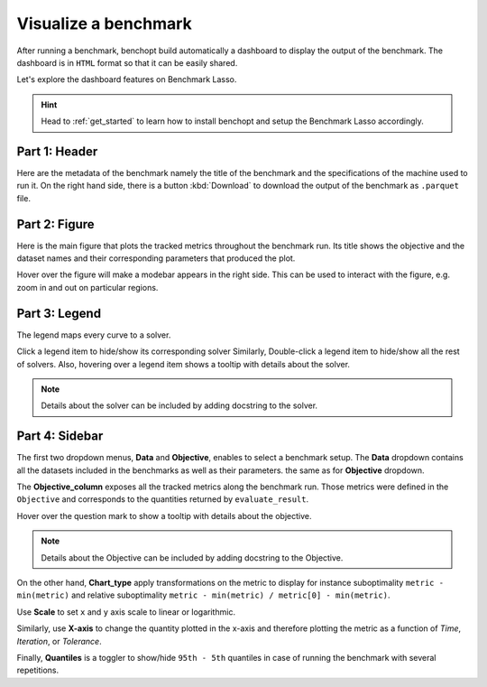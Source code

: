 .. _visualize_benchmark:

Visualize a benchmark
=====================

After running a benchmark, benchopt build automatically a dashboard
to display the output of the benchmark. The dashboard is in ``HTML`` format
so that it can be easily shared.

Let's explore the dashboard features on Benchmark Lasso.

.. Hint::

    Head to :ref:`get_started` to learn how to install benchopt
    and setup the Benchmark Lasso accordingly.

.. figure:: ../_static/annotated_benchmark_dashboard.png
   :align: center
   :alt: Dashboard of the Lasso benchmark results


Part 1: Header
--------------

Here are the metadata of the benchmark namely the title of the benchmark
and the specifications of the machine used to run it. On the right hand side,
there is a button :kbd:`Download` to download the output of the benchmark as ``.parquet`` file.

Part 2: Figure
--------------

Here is the main figure that plots the tracked metrics throughout the benchmark run.
Its title shows the objective and the dataset names and their corresponding parameters
that produced the plot.

Hover over the figure will make a modebar appears in the right side.
This can be used to interact with the figure, e.g. zoom in and out on particular regions.

Part 3: Legend
--------------

The legend maps every curve to a solver.

Click a legend item to hide/show its corresponding solver Similarly, Double-click a legend item
to hide/show all the rest of solvers. Also, hovering over a legend item shows a tooltip with details about the solver.

.. note::

    Details about the solver can be included by adding docstring to the solver.

Part 4: Sidebar
---------------

The first two dropdown menus, **Data** and **Objective**, enables to select a benchmark setup.
The **Data** dropdown contains all the datasets included in the benchmarks as well as their parameters.
the same as for **Objective** dropdown.

The **Objective_column** exposes all the tracked metrics along the benchmark run.
Those metrics were defined in the ``Objective`` and corresponds to the quantities returned by ``evaluate_result``.

Hover over the question mark to show a tooltip with details about the objective.

.. note::

    Details about the Objective can be included by adding docstring to the Objective.

On the other hand, **Chart_type** apply transformations on the metric to display for instance suboptimality ``metric - min(metric)`` and
relative suboptimality ``metric - min(metric) / metric[0] - min(metric)``.

Use **Scale** to set ``x`` and ``y`` axis scale to linear or logarithmic.

Similarly, use **X-axis** to change the quantity plotted in the x-axis and therefore plotting the metric as a function of *Time*, *Iteration*, or *Tolerance*.

Finally, **Quantiles** is a toggler to show/hide ``95th - 5th`` quantiles in case of running the benchmark with several repetitions. 
